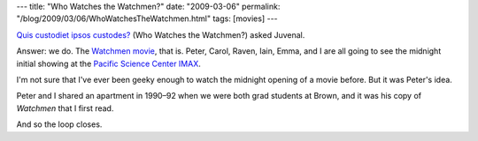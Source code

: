 ---
title: "Who Watches the Watchmen?"
date: "2009-03-06"
permalink: "/blog/2009/03/06/WhoWatchesTheWatchmen.html"
tags: [movies]
---



.. image:: https://upload.wikimedia.org/wikipedia/en/1/1c/WatchmenPosterFinal.jpg
    :alt: Watchmen poster
    :target: http://en.wikipedia.org/wiki/Watchmen_(film)
    :class: right-float

`Quis custodiet ipsos custodes?`_ (Who Watches the Watchmen?) asked Juvenal.

Answer: we do.
The `Watchmen movie`_, that is.
Peter, Carol, Raven, Iain, Emma, and I are all going to see
the midnight initial showing at the `Pacific Science Center IMAX`_.

I'm not sure that I've ever been geeky enough to watch
the midnight opening of a movie before.
But it was Peter's idea.

Peter and I shared an apartment in 1990–92 when we were both grad students at Brown,
and it was his copy of *Watchmen* that I first read.

And so the loop closes.

.. _Quis custodiet ipsos custodes?:
    http://en.wikipedia.org/wiki/Quis_custodiet_ipsos_custodes
.. _Watchmen movie:
    http://en.wikipedia.org/wiki/Watchmen_(film)
.. _Pacific Science Center IMAX:
    http://www.pacsci.org/imax/

.. _permalink:
    /blog/2009/03/06/WhoWatchesTheWatchmen.html

